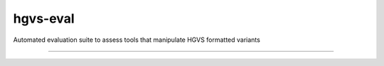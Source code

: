 hgvs-eval 
!!!!!!!!!

Automated evaluation suite to assess tools that manipulate HGVS formatted variants

----



